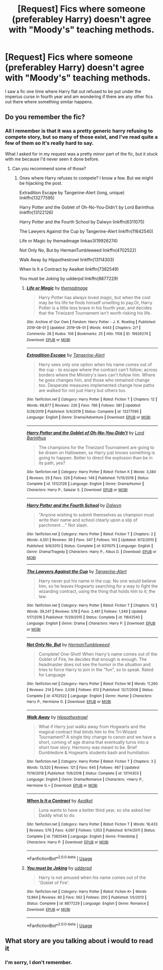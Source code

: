 #+TITLE: [Request] Fics where someone (preferabley Harry) doesn't agree with "Moody's" teaching methods.

* [Request] Fics where someone (preferabley Harry) doesn't agree with "Moody's" teaching methods.
:PROPERTIES:
:Author: BlindWarriorGurl
:Score: 11
:DateUnix: 1591469140.0
:DateShort: 2020-Jun-06
:FlairText: Request
:END:
I saw a fic one time where Harry flat out refused to be put under the imperius curse in fourth year and am wondering if there are any other fics out there where something similar happens.


** Do you remember the fic?
:PROPERTIES:
:Author: disneysslythprincess
:Score: 1
:DateUnix: 1591478519.0
:DateShort: 2020-Jun-07
:END:

*** All I remember is that it was a pretty generic harry refusing to compete story, but so many of those exist, and I've *read* quite a few of them so it's really hard to say.

What I asked for in my request was a pretty minor part of the fic, but it stuck with me because I'd never seen it done before.
:PROPERTIES:
:Author: BlindWarriorGurl
:Score: 2
:DateUnix: 1591488400.0
:DateShort: 2020-Jun-07
:END:

**** Can you recommend some of those?
:PROPERTIES:
:Author: _UmbraDominus
:Score: 1
:DateUnix: 1591491689.0
:DateShort: 2020-Jun-07
:END:

***** Ones where Harry refuses to compete? I know a few. But we might be hijacking the post.

Extradition Escape by Tangerine-Alert (long, unique) linkffn(13277595)

Harry Potter and the Goblet of Oh-No-You-Didn't by Lord Barinthus linkffn(13122126)

Harry Potter and the Fourth School by Dalwyn linkffn(6311075)

The Lawyers Against the Cup by Tangerine-Alert linkffn(11642540)

Life or Magic by themadmage linkao3(19926274)

Not Only No, But by HermanTumbleweed linkffn(4702522)

Walk Away by Hippothestrowl linkffn(13114303)

When Is It a Contract by Aealket linkffn(7382549)

You must be Joking by udderpd linkffn(8877229)
:PROPERTIES:
:Author: JennaSayquah
:Score: 2
:DateUnix: 1591561972.0
:DateShort: 2020-Jun-08
:END:

****** [[https://archiveofourown.org/works/19926274][*/Life or Magic/*]] by [[https://www.archiveofourown.org/users/themadmage/pseuds/themadmage][/themadmage/]]

#+begin_quote
  Harry Potter has always loved magic, but when the cost may be his life he finds himself unwilling to pay.Or, Harry Potter is a little less brave in his fourth year, and decides that the Triwizard Tournament isn't worth risking his life.
#+end_quote

^{/Site/:} ^{Archive} ^{of} ^{Our} ^{Own} ^{*|*} ^{/Fandom/:} ^{Harry} ^{Potter} ^{-} ^{J.} ^{K.} ^{Rowling} ^{*|*} ^{/Published/:} ^{2019-08-01} ^{*|*} ^{/Updated/:} ^{2019-08-01} ^{*|*} ^{/Words/:} ^{4443} ^{*|*} ^{/Chapters/:} ^{2/?} ^{*|*} ^{/Comments/:} ^{28} ^{*|*} ^{/Kudos/:} ^{106} ^{*|*} ^{/Bookmarks/:} ^{25} ^{*|*} ^{/Hits/:} ^{1158} ^{*|*} ^{/ID/:} ^{19926274} ^{*|*} ^{/Download/:} ^{[[https://archiveofourown.org/downloads/19926274/Life%20or%20Magic.epub?updated_at=1578628732][EPUB]]} ^{or} ^{[[https://archiveofourown.org/downloads/19926274/Life%20or%20Magic.mobi?updated_at=1578628732][MOBI]]}

--------------

[[https://www.fanfiction.net/s/13277595/1/][*/Extradition Escape/*]] by [[https://www.fanfiction.net/u/970809/Tangerine-Alert][/Tangerine-Alert/]]

#+begin_quote
  Harry sees only one option when his name comes out of the cup - to escape where the contract can't follow; across borders where the Ministry's laws can't follow him. Where he goes changes him, and those who remained change too. Desperate measures implemented change how paths are walked for not just Harry but others too.
#+end_quote

^{/Site/:} ^{fanfiction.net} ^{*|*} ^{/Category/:} ^{Harry} ^{Potter} ^{*|*} ^{/Rated/:} ^{Fiction} ^{T} ^{*|*} ^{/Chapters/:} ^{12} ^{*|*} ^{/Words/:} ^{68,877} ^{*|*} ^{/Reviews/:} ^{226} ^{*|*} ^{/Favs/:} ^{766} ^{*|*} ^{/Follows/:} ^{581} ^{*|*} ^{/Updated/:} ^{5/28/2019} ^{*|*} ^{/Published/:} ^{5/4/2019} ^{*|*} ^{/Status/:} ^{Complete} ^{*|*} ^{/id/:} ^{13277595} ^{*|*} ^{/Language/:} ^{English} ^{*|*} ^{/Genre/:} ^{Drama/Adventure} ^{*|*} ^{/Download/:} ^{[[http://www.ff2ebook.com/old/ffn-bot/index.php?id=13277595&source=ff&filetype=epub][EPUB]]} ^{or} ^{[[http://www.ff2ebook.com/old/ffn-bot/index.php?id=13277595&source=ff&filetype=mobi][MOBI]]}

--------------

[[https://www.fanfiction.net/s/13122126/1/][*/Harry Potter and the Goblet of Oh-No-You-Didn't/*]] by [[https://www.fanfiction.net/u/4377084/Lord-Barinthus][/Lord Barinthus/]]

#+begin_quote
  The champions for the Triwizard Tournament are going to be drawn on Halloween, so Harry just knows something is going to happen. Better to direct the explosion than be in its path, yes?
#+end_quote

^{/Site/:} ^{fanfiction.net} ^{*|*} ^{/Category/:} ^{Harry} ^{Potter} ^{*|*} ^{/Rated/:} ^{Fiction} ^{K} ^{*|*} ^{/Words/:} ^{3,380} ^{*|*} ^{/Reviews/:} ^{29} ^{*|*} ^{/Favs/:} ^{326} ^{*|*} ^{/Follows/:} ^{149} ^{*|*} ^{/Published/:} ^{11/15/2018} ^{*|*} ^{/Status/:} ^{Complete} ^{*|*} ^{/id/:} ^{13122126} ^{*|*} ^{/Language/:} ^{English} ^{*|*} ^{/Genre/:} ^{Drama/Humor} ^{*|*} ^{/Characters/:} ^{Harry} ^{P.,} ^{Salazar} ^{S.} ^{*|*} ^{/Download/:} ^{[[http://www.ff2ebook.com/old/ffn-bot/index.php?id=13122126&source=ff&filetype=epub][EPUB]]} ^{or} ^{[[http://www.ff2ebook.com/old/ffn-bot/index.php?id=13122126&source=ff&filetype=mobi][MOBI]]}

--------------

[[https://www.fanfiction.net/s/6311075/1/][*/Harry Potter and the Fourth School/*]] by [[https://www.fanfiction.net/u/411844/Dalwyn][/Dalwyn/]]

#+begin_quote
  "Anyone wishing to submit themselves as champion must write their name and school clearly upon a slip of parchment ..." Not slash.
#+end_quote

^{/Site/:} ^{fanfiction.net} ^{*|*} ^{/Category/:} ^{Harry} ^{Potter} ^{*|*} ^{/Rated/:} ^{Fiction} ^{T} ^{*|*} ^{/Chapters/:} ^{2} ^{*|*} ^{/Words/:} ^{4,551} ^{*|*} ^{/Reviews/:} ^{39} ^{*|*} ^{/Favs/:} ^{347} ^{*|*} ^{/Follows/:} ^{143} ^{*|*} ^{/Updated/:} ^{9/12/2010} ^{*|*} ^{/Published/:} ^{9/9/2010} ^{*|*} ^{/Status/:} ^{Complete} ^{*|*} ^{/id/:} ^{6311075} ^{*|*} ^{/Language/:} ^{English} ^{*|*} ^{/Genre/:} ^{Drama/Tragedy} ^{*|*} ^{/Characters/:} ^{Harry} ^{P.,} ^{Albus} ^{D.} ^{*|*} ^{/Download/:} ^{[[http://www.ff2ebook.com/old/ffn-bot/index.php?id=6311075&source=ff&filetype=epub][EPUB]]} ^{or} ^{[[http://www.ff2ebook.com/old/ffn-bot/index.php?id=6311075&source=ff&filetype=mobi][MOBI]]}

--------------

[[https://www.fanfiction.net/s/11642540/1/][*/The Lawyers Against the Cup/*]] by [[https://www.fanfiction.net/u/970809/Tangerine-Alert][/Tangerine-Alert/]]

#+begin_quote
  Harry never put his name in the cup. No one would believe him, so he leaves Hogwarts searching for a way to fight the wizarding contract, using the thing that holds him to it; the law.
#+end_quote

^{/Site/:} ^{fanfiction.net} ^{*|*} ^{/Category/:} ^{Harry} ^{Potter} ^{*|*} ^{/Rated/:} ^{Fiction} ^{T} ^{*|*} ^{/Chapters/:} ^{12} ^{*|*} ^{/Words/:} ^{39,247} ^{*|*} ^{/Reviews/:} ^{578} ^{*|*} ^{/Favs/:} ^{2,461} ^{*|*} ^{/Follows/:} ^{1,349} ^{*|*} ^{/Updated/:} ^{1/17/2016} ^{*|*} ^{/Published/:} ^{11/29/2015} ^{*|*} ^{/Status/:} ^{Complete} ^{*|*} ^{/id/:} ^{11642540} ^{*|*} ^{/Language/:} ^{English} ^{*|*} ^{/Genre/:} ^{Drama} ^{*|*} ^{/Characters/:} ^{Harry} ^{P.} ^{*|*} ^{/Download/:} ^{[[http://www.ff2ebook.com/old/ffn-bot/index.php?id=11642540&source=ff&filetype=epub][EPUB]]} ^{or} ^{[[http://www.ff2ebook.com/old/ffn-bot/index.php?id=11642540&source=ff&filetype=mobi][MOBI]]}

--------------

[[https://www.fanfiction.net/s/4702522/1/][*/Not Only No, But/*]] by [[https://www.fanfiction.net/u/709741/HermanTumbleweed][/HermanTumbleweed/]]

#+begin_quote
  Complete! One-Shot! When Harry's name comes out of the Goblet of Fire, he decides that enough is enough. The headmaster does not see the humor in the situation and tries to force Harry to join in the "fun", so to speak. Rated for Language
#+end_quote

^{/Site/:} ^{fanfiction.net} ^{*|*} ^{/Category/:} ^{Harry} ^{Potter} ^{*|*} ^{/Rated/:} ^{Fiction} ^{M} ^{*|*} ^{/Words/:} ^{11,260} ^{*|*} ^{/Reviews/:} ^{214} ^{*|*} ^{/Favs/:} ^{2,039} ^{*|*} ^{/Follows/:} ^{613} ^{*|*} ^{/Published/:} ^{12/7/2008} ^{*|*} ^{/Status/:} ^{Complete} ^{*|*} ^{/id/:} ^{4702522} ^{*|*} ^{/Language/:} ^{English} ^{*|*} ^{/Genre/:} ^{Humor} ^{*|*} ^{/Characters/:} ^{Harry} ^{P.,} ^{Hermione} ^{G.} ^{*|*} ^{/Download/:} ^{[[http://www.ff2ebook.com/old/ffn-bot/index.php?id=4702522&source=ff&filetype=epub][EPUB]]} ^{or} ^{[[http://www.ff2ebook.com/old/ffn-bot/index.php?id=4702522&source=ff&filetype=mobi][MOBI]]}

--------------

[[https://www.fanfiction.net/s/13114303/1/][*/Walk Away/*]] by [[https://www.fanfiction.net/u/3099396/Hippothestrowl][/Hippothestrowl/]]

#+begin_quote
  What if Harry just walks away from Hogwarts and the magical contract that binds him to the Tri-Wizard Tournament? A single tiny change to canon and we have a short, coming of age drama that eventually turns into a short love story. Harmony was meant to be. Brief Dumbledore & Hogwarts students bash and humiliation.
#+end_quote

^{/Site/:} ^{fanfiction.net} ^{*|*} ^{/Category/:} ^{Harry} ^{Potter} ^{*|*} ^{/Rated/:} ^{Fiction} ^{T} ^{*|*} ^{/Chapters/:} ^{3} ^{*|*} ^{/Words/:} ^{13,520} ^{*|*} ^{/Reviews/:} ^{121} ^{*|*} ^{/Favs/:} ^{645} ^{*|*} ^{/Follows/:} ^{467} ^{*|*} ^{/Updated/:} ^{11/19/2018} ^{*|*} ^{/Published/:} ^{11/6/2018} ^{*|*} ^{/Status/:} ^{Complete} ^{*|*} ^{/id/:} ^{13114303} ^{*|*} ^{/Language/:} ^{English} ^{*|*} ^{/Genre/:} ^{Drama/Romance} ^{*|*} ^{/Characters/:} ^{<Harry} ^{P.,} ^{Hermione} ^{G.>} ^{*|*} ^{/Download/:} ^{[[http://www.ff2ebook.com/old/ffn-bot/index.php?id=13114303&source=ff&filetype=epub][EPUB]]} ^{or} ^{[[http://www.ff2ebook.com/old/ffn-bot/index.php?id=13114303&source=ff&filetype=mobi][MOBI]]}

--------------

[[https://www.fanfiction.net/s/7382549/1/][*/When Is It a Contract/*]] by [[https://www.fanfiction.net/u/1271272/Aealket][/Aealket/]]

#+begin_quote
  Luna wants to have a better third year, so she asked her Daddy what to do.
#+end_quote

^{/Site/:} ^{fanfiction.net} ^{*|*} ^{/Category/:} ^{Harry} ^{Potter} ^{*|*} ^{/Rated/:} ^{Fiction} ^{T} ^{*|*} ^{/Words/:} ^{18,433} ^{*|*} ^{/Reviews/:} ^{576} ^{*|*} ^{/Favs/:} ^{4,097} ^{*|*} ^{/Follows/:} ^{1,053} ^{*|*} ^{/Published/:} ^{9/14/2011} ^{*|*} ^{/Status/:} ^{Complete} ^{*|*} ^{/id/:} ^{7382549} ^{*|*} ^{/Language/:} ^{English} ^{*|*} ^{/Genre/:} ^{Friendship} ^{*|*} ^{/Characters/:} ^{Harry} ^{P.} ^{*|*} ^{/Download/:} ^{[[http://www.ff2ebook.com/old/ffn-bot/index.php?id=7382549&source=ff&filetype=epub][EPUB]]} ^{or} ^{[[http://www.ff2ebook.com/old/ffn-bot/index.php?id=7382549&source=ff&filetype=mobi][MOBI]]}

--------------

*FanfictionBot*^{2.0.0-beta} | [[https://github.com/tusing/reddit-ffn-bot/wiki/Usage][Usage]]
:PROPERTIES:
:Author: FanfictionBot
:Score: 1
:DateUnix: 1591561992.0
:DateShort: 2020-Jun-08
:END:


****** [[https://www.fanfiction.net/s/8877229/1/][*/You must be Joking/*]] by [[https://www.fanfiction.net/u/507123/udderpd][/udderpd/]]

#+begin_quote
  Harry is not amused when his name comes out of the 'Goblet of Fire'.
#+end_quote

^{/Site/:} ^{fanfiction.net} ^{*|*} ^{/Category/:} ^{Harry} ^{Potter} ^{*|*} ^{/Rated/:} ^{Fiction} ^{K+} ^{*|*} ^{/Words/:} ^{13,964} ^{*|*} ^{/Reviews/:} ^{80} ^{*|*} ^{/Favs/:} ^{562} ^{*|*} ^{/Follows/:} ^{200} ^{*|*} ^{/Published/:} ^{1/5/2013} ^{*|*} ^{/Status/:} ^{Complete} ^{*|*} ^{/id/:} ^{8877229} ^{*|*} ^{/Language/:} ^{English} ^{*|*} ^{/Genre/:} ^{Romance} ^{*|*} ^{/Download/:} ^{[[http://www.ff2ebook.com/old/ffn-bot/index.php?id=8877229&source=ff&filetype=epub][EPUB]]} ^{or} ^{[[http://www.ff2ebook.com/old/ffn-bot/index.php?id=8877229&source=ff&filetype=mobi][MOBI]]}

--------------

*FanfictionBot*^{2.0.0-beta} | [[https://github.com/tusing/reddit-ffn-bot/wiki/Usage][Usage]]
:PROPERTIES:
:Author: FanfictionBot
:Score: 1
:DateUnix: 1591562003.0
:DateShort: 2020-Jun-08
:END:


** What story are you talking about i would to read it
:PROPERTIES:
:Author: _UmbraDominus
:Score: 1
:DateUnix: 1591484363.0
:DateShort: 2020-Jun-07
:END:

*** I'm sorry, I don't remember.
:PROPERTIES:
:Author: BlindWarriorGurl
:Score: 1
:DateUnix: 1591491369.0
:DateShort: 2020-Jun-07
:END:
